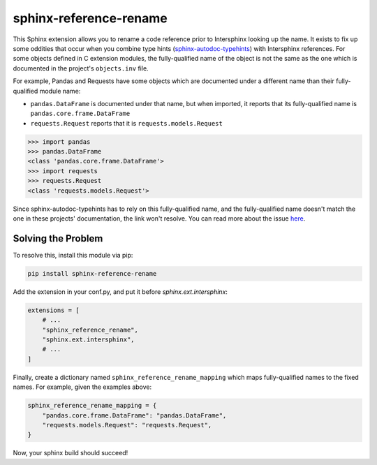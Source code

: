 sphinx-reference-rename
=======================

This Sphinx extension allows you to rename a code reference prior to Intersphinx
looking up the name. It exists to fix up some oddities that occur when you
combine type hints (`sphinx-autodoc-typehints`__) with Intersphinx references.
For some objects defined in C extension modules, the fully-qualified name of the
object is not the same as the one which is documented in the project's
``objects.inv`` file.

__ https://github.com/tox-dev/sphinx-autodoc-typehints

For example, Pandas and Requests have some objects which are documented under a
different name than their fully-qualified module name:

- ``pandas.DataFrame`` is documented under that name, but when imported, it
  reports that its fully-qualified name is ``pandas.core.frame.DataFrame``
- ``requests.Request`` reports that it is ``requests.models.Request``

.. code:: python

    >>> import pandas
    >>> pandas.DataFrame
    <class 'pandas.core.frame.DataFrame'>
    >>> import requests
    >>> requests.Request
    <class 'requests.models.Request'>

Since sphinx-autodoc-typehints has to rely on this fully-qualified name, and the
fully-qualified name doesn't match the one in these projects' documentation, the
link won't resolve. You can read more about the issue `here`__.

__ https://github.com/tox-dev/sphinx-autodoc-typehints/issues/47

Solving the Problem
-------------------

To resolve this, install this module via pip:

.. code:: bash

    pip install sphinx-reference-rename

Add the extension in your conf.py, and put it before `sphinx.ext.intersphinx`:

.. code:: python

    extensions = [
        # ...
        "sphinx_reference_rename",
        "sphinx.ext.intersphinx",
        # ...
    ]

Finally, create a dictionary named ``sphinx_reference_rename_mapping`` which
maps fully-qualified names to the fixed names. For example, given the examples
above:

.. code:: python

    sphinx_reference_rename_mapping = {
        "pandas.core.frame.DataFrame": "pandas.DataFrame",
        "requests.models.Request": "requests.Request",
    }

Now, your sphinx build should succeed!
